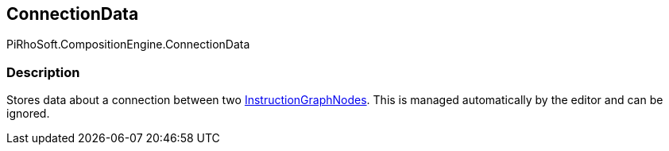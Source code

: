 [#reference/instruction-graph-node-connection-data]

## ConnectionData

PiRhoSoft.CompositionEngine.ConnectionData

### Description

Stores data about a connection between two <<reference/instruction-graph-node.html,InstructionGraphNodes>>. This is managed automatically by the editor and can be ignored.

